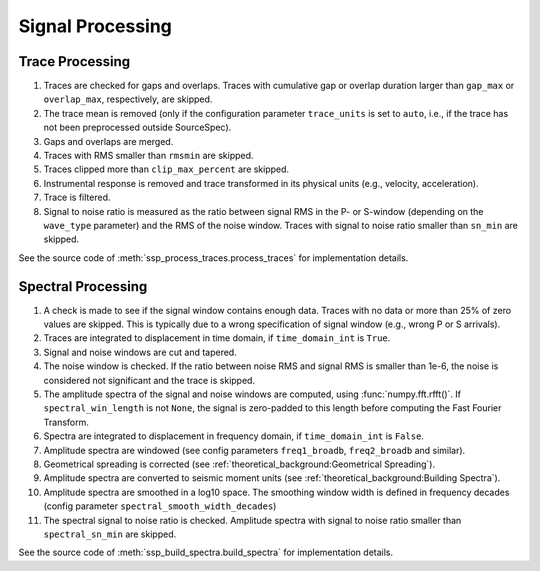 .. _signal_processing:

#################
Signal Processing
#################

Trace Processing
~~~~~~~~~~~~~~~~

1. Traces are checked for gaps and overlaps. Traces with cumulative gap or
   overlap duration larger than ``gap_max`` or ``overlap_max``, respectively,
   are skipped.

2. The trace mean is removed (only if the configuration parameter
   ``trace_units`` is set to ``auto``, i.e., if the trace has not been
   preprocessed outside SourceSpec).

3. Gaps and overlaps are merged.

4. Traces with RMS smaller than ``rmsmin`` are skipped.

5. Traces clipped more than ``clip_max_percent`` are skipped.

6. Instrumental response is removed and trace transformed in its physical units
   (e.g., velocity, acceleration).

7. Trace is filtered.

8. Signal to noise ratio is measured as the ratio between signal RMS in the P-
   or S-window (depending on the ``wave_type`` parameter) and the RMS of the
   noise window. Traces with signal to noise ratio smaller than ``sn_min`` are
   skipped.

See the source code of :meth:`ssp_process_traces.process_traces` for
implementation details.

Spectral Processing
~~~~~~~~~~~~~~~~~~~

1. A check is made to see if the signal window contains enough data. Traces
   with no data or more than 25% of zero values are skipped. This is typically
   due to a wrong specification of signal window (e.g., wrong P or S arrivals).

2. Traces are integrated to displacement in time domain, if ``time_domain_int``
   is ``True``.

3. Signal and noise windows are cut and tapered.

4. The noise window is checked. If the ratio between noise RMS and signal RMS
   is smaller than 1e-6, the noise is considered not significant and the trace
   is skipped.

5. The amplitude spectra of the signal and noise windows are computed, using
   :func:`numpy.fft.rfft()`.
   If ``spectral_win_length`` is not ``None``, the signal is zero-padded to
   this length before computing the Fast Fourier Transform.

6. Spectra are integrated to displacement in frequency domain, if
   ``time_domain_int`` is ``False``.

7. Amplitude spectra are windowed (see config parameters ``freq1_broadb``,
   ``freq2_broadb`` and similar).

8. Geometrical spreading is corrected (see
   :ref:`theoretical_background:Geometrical Spreading`).

9. Amplitude spectra are converted to seismic moment units (see
   :ref:`theoretical_background:Building Spectra`).

10. Amplitude spectra are smoothed in a log10 space. The smoothing window width
    is defined in frequency decades (config parameter
    ``spectral_smooth_width_decades``)

11. The spectral signal to noise ratio is checked. Amplitude spectra with
    signal to noise ratio smaller than ``spectral_sn_min`` are skipped.

See the source code of :meth:`ssp_build_spectra.build_spectra` for
implementation details.